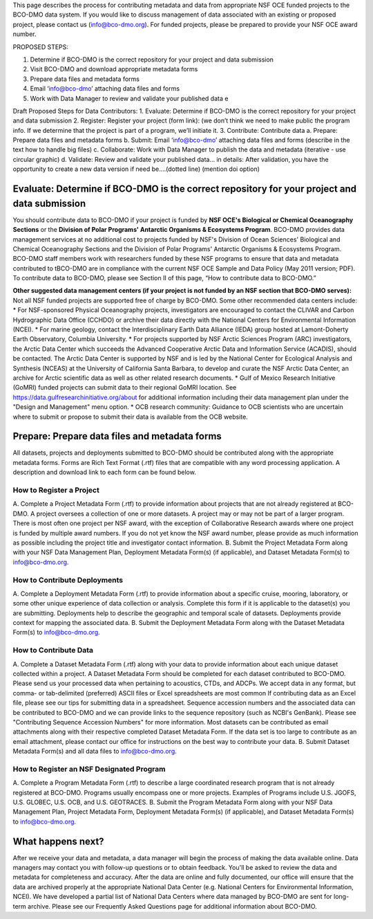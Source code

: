 This page describes the process for contributing metadata and data from appropriate NSF OCE funded projects to the BCO-DMO data system. If you would like to discuss management of data associated with an existing or proposed project, please contact us (info@bco-dmo.org). For funded projects, please be prepared to provide your NSF OCE award number.

PROPOSED STEPS:

1. Determine if BCO-DMO is the correct repository for your project and data submission
2. Visit BCO-DMO and download appropriate metadata forms
3. Prepare data files and metadata forms
4. Email ‘info@bco-dmo’ attaching data files and forms
5. Work with Data Manager to review and validate your published data e

Draft Proposed Steps for Data Contributors:
1. Evaluate: Determine if BCO-DMO is the correct repository for your project and data submission 
2. Register: Register your project (form link): (we don’t think we need to make public the program info. If we determine that the project is part of a program, we’ll initiate it.  
3. Contribute: Contribute data  
a. Prepare: Prepare data files and metadata forms  
b. Submit: Email ‘info@bco-dmo’ attaching data files and forms (describe in the text how to handle big files) 
c. Collaborate: Work with Data Manager to publish the data and metadata (iterative - use circular graphic) 
d. Validate: Review and validate your published data… in details: After validation, you have the opportunity to create a new data version if need be....(dotted line)  (mention doi option)


Evaluate: Determine if BCO-DMO is the correct repository for your project and data submission
==============================================================================================
You should contribute data to BCO-DMO if your project is funded by **NSF OCE's Biological or Chemical Oceanography Sections** or the **Division of Polar Programs' Antarctic Organisms & Ecosystems Program**.
BCO-DMO provides data management services at no additional cost to projects funded by NSF's Division of Ocean Sciences' Biological and Chemical Oceanography Sections and the Division of Polar Programs' Antarctic Organisms & Ecosystems Program. BCO-DMO staff members work with researchers funded by these NSF programs to ensure that data and metadata contributed to tBCO-DMO are in compliance with the current NSF OCE Sample and Data Policy (May 2011 version; PDF). To contribute data to BCO-DMO, please see Section II of this page, “How to contribute data to BCO-DMO.”

**Other suggested data management centers (if your project is not funded by an NSF section that BCO-DMO serves):**
Not all NSF funded projects are supported free of charge by BCO-DMO. Some other recommended data centers include:
* For NSF-sponsored Physical Oceanography projects, investigators are encouraged to contact the CLIVAR and Carbon Hydrographic Data Office (CCHDO) or archive their data directly with the National Centers for Environmental Information (NCEI). 
* For marine geology, contact the Interdisciplinary Earth Data Alliance  (IEDA) group hosted at Lamont-Doherty Earth Observatory, Columbia University.
* For projects supported by NSF Arctic Sciences Program (ARC) investigators, the Arctic Data Center which succeeds the Advanced Cooperative Arctic Data and Information Service (ACADIS), should be contacted. The Arctic Data Center is supported by NSF and is led by the National Center for Ecological Analysis and Synthesis (NCEAS) at the University of California Santa Barbara, to develop and curate the NSF Arctic Data Center, an archive for Arctic scientific data as well as other related research documents.
* Gulf of Mexico Research Initiative (GoMRI) funded projects can submit data to their regional GoMRI location. See https://data.gulfresearchinitiative.org/about for additional information including their data management plan under the "Design and Management" menu option.
* OCB research community: Guidance to OCB scientists who are uncertain where to submit or propose to submit their data is available from the OCB website.

Prepare: Prepare data files and metadata forms
==============================================

All datasets, projects and deployments submitted to BCO-DMO should be contributed along with the appropriate metadata forms. Forms are Rich Text Format (.rtf) files that are compatible with any word processing application. A description and download link to each form can be found below.

How to Register a Project
~~~~~~~~~~~~~~~~~~~~~~~~~~~~ 
A. Complete a Project Metadata Form (.rtf) to provide information about projects that are not already registered at BCO-DMO.
A project oversees a collection of one or more datasets.
A project may or may not be part of a larger program.
There is most often one project per NSF award, with the exception of Collaborative Research awards where one project is funded by multiple award numbers.
If you do not yet know the NSF award number, please provide as much information as possible including the project title and investigator contact information.
B. Submit the Project Metadata Form along with your NSF Data Management Plan, Deployment Metadata Form(s) (if applicable), and Dataset Metadata Form(s) to info@bco-dmo.org.

How to Contribute Deployments
~~~~~~~~~~~~~~~~~~~~~~~~~~~~~~
A. Complete a Deployment Metadata Form (.rtf) to provide information about a specific cruise, mooring, laboratory, or some other unique experience of data collection or analysis.
Complete this form if it is applicable to the dataset(s) you are submitting.
Deployments help to describe the geographic and temporal scale of datasets.
Deployments provide context for mapping the associated data.
B. Submit the Deployment Metadata Form along with the Dataset Metadata Form(s) to info@bco-dmo.org.

How to Contribute Data
~~~~~~~~~~~~~~~~~~~~~~~
A. Complete a Dataset Metadata Form (.rtf) along with your data to provide information about each unique dataset collected within a project.
A Dataset Metadata Form should be completed for each dataset contributed to BCO-DMO.
Please send us your processed data when pertaining to acoustics, CTDs, and ADCPs.
We accept data in any format, but comma- or tab-delimited (preferred) ASCII files or Excel spreadsheets are most common
If contributing data as an Excel file, please see our tips for submitting data in a spreadsheet.
Sequence accession numbers and the associated data can be contributed to BCO-DMO and we can provide links to the sequence repository (such as NCBI's GenBank). Please see "Contributing Sequence Accession Numbers" for more information.
Most datasets can be contributed as email attachments along with their respective completed Dataset Metadata Form.
If the data set is too large to contribute as an email attachment, please contact our office for instructions on the best way to contribute your data.
B. Submit Dataset Metadata Form(s) and all data files to info@bco-dmo.org.

How to Register an NSF Designated Program 
~~~~~~~~~~~~~~~~~~~~~~~~~~~~~~~~~~~~~~~~~~
A. Complete a Program Metadata Form (.rtf) to describe a large coordinated research program that is not already registered at BCO-DMO.
Programs usually encompass one or more projects.
Examples of Programs include U.S. JGOFS, U.S. GLOBEC, U.S. OCB, and U.S. GEOTRACES.
B. Submit the Program Metadata Form along with your NSF Data Management Plan, Project Metadata Form, Deployment Metadata Form(s) (if applicable), and Dataset Metadata Form(s) to info@bco-dmo.org.


What happens next?
==================
After we receive your data and metadata, a data manager will begin the process of making the data available online. Data managers may contact you with follow-up questions or to obtain feedback. You'll be asked to review the data and metadata for completeness and accuracy.
After the data are online and fully documented, our office will ensure that the data are archived properly at the appropriate National Data Center (e.g. National Centers for Environmental Information, NCEI). We have developed a partial list of National Data Centers where data managed by BCO-DMO are sent for long-term archive.
Please see our Frequently Asked Questions page for additional information about BCO-DMO.




